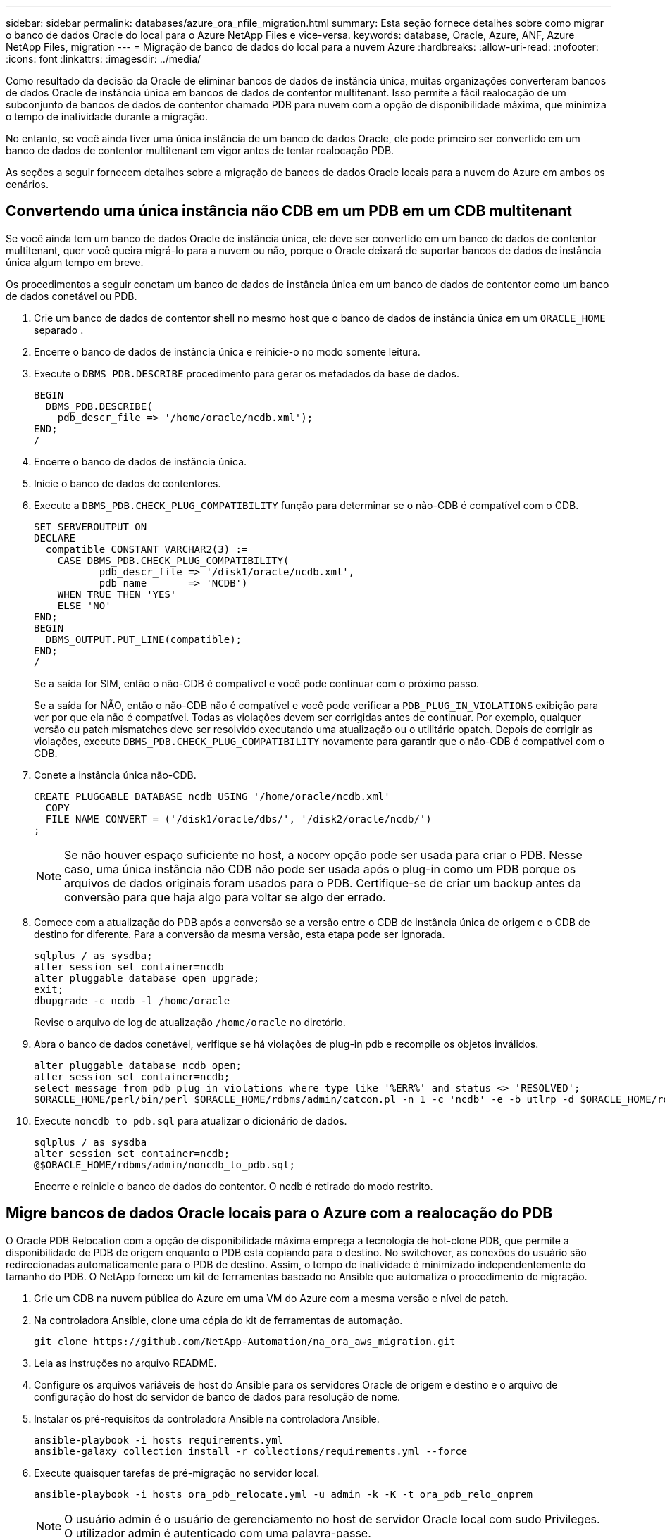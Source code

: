 ---
sidebar: sidebar 
permalink: databases/azure_ora_nfile_migration.html 
summary: Esta seção fornece detalhes sobre como migrar o banco de dados Oracle do local para o Azure NetApp Files e vice-versa. 
keywords: database, Oracle, Azure, ANF, Azure NetApp Files, migration 
---
= Migração de banco de dados do local para a nuvem Azure
:hardbreaks:
:allow-uri-read: 
:nofooter: 
:icons: font
:linkattrs: 
:imagesdir: ../media/


[role="lead"]
Como resultado da decisão da Oracle de eliminar bancos de dados de instância única, muitas organizações converteram bancos de dados Oracle de instância única em bancos de dados de contentor multitenant. Isso permite a fácil realocação de um subconjunto de bancos de dados de contentor chamado PDB para nuvem com a opção de disponibilidade máxima, que minimiza o tempo de inatividade durante a migração.

No entanto, se você ainda tiver uma única instância de um banco de dados Oracle, ele pode primeiro ser convertido em um banco de dados de contentor multitenant em vigor antes de tentar realocação PDB.

As seções a seguir fornecem detalhes sobre a migração de bancos de dados Oracle locais para a nuvem do Azure em ambos os cenários.



== Convertendo uma única instância não CDB em um PDB em um CDB multitenant

Se você ainda tem um banco de dados Oracle de instância única, ele deve ser convertido em um banco de dados de contentor multitenant, quer você queira migrá-lo para a nuvem ou não, porque o Oracle deixará de suportar bancos de dados de instância única algum tempo em breve.

Os procedimentos a seguir conetam um banco de dados de instância única em um banco de dados de contentor como um banco de dados conetável ou PDB.

. Crie um banco de dados de contentor shell no mesmo host que o banco de dados de instância única em um `ORACLE_HOME` separado .
. Encerre o banco de dados de instância única e reinicie-o no modo somente leitura.
. Execute o `DBMS_PDB.DESCRIBE` procedimento para gerar os metadados da base de dados.
+
[source, cli]
----
BEGIN
  DBMS_PDB.DESCRIBE(
    pdb_descr_file => '/home/oracle/ncdb.xml');
END;
/
----
. Encerre o banco de dados de instância única.
. Inicie o banco de dados de contentores.
. Execute a `DBMS_PDB.CHECK_PLUG_COMPATIBILITY` função para determinar se o não-CDB é compatível com o CDB.
+
[source, cli]
----
SET SERVEROUTPUT ON
DECLARE
  compatible CONSTANT VARCHAR2(3) :=
    CASE DBMS_PDB.CHECK_PLUG_COMPATIBILITY(
           pdb_descr_file => '/disk1/oracle/ncdb.xml',
           pdb_name       => 'NCDB')
    WHEN TRUE THEN 'YES'
    ELSE 'NO'
END;
BEGIN
  DBMS_OUTPUT.PUT_LINE(compatible);
END;
/
----
+
Se a saída for SIM, então o não-CDB é compatível e você pode continuar com o próximo passo.

+
Se a saída for NÃO, então o não-CDB não é compatível e você pode verificar a `PDB_PLUG_IN_VIOLATIONS` exibição para ver por que ela não é compatível. Todas as violações devem ser corrigidas antes de continuar. Por exemplo, qualquer versão ou patch mismatches deve ser resolvido executando uma atualização ou o utilitário opatch. Depois de corrigir as violações, execute `DBMS_PDB.CHECK_PLUG_COMPATIBILITY` novamente para garantir que o não-CDB é compatível com o CDB.

. Conete a instância única não-CDB.
+
[source, cli]
----
CREATE PLUGGABLE DATABASE ncdb USING '/home/oracle/ncdb.xml'
  COPY
  FILE_NAME_CONVERT = ('/disk1/oracle/dbs/', '/disk2/oracle/ncdb/')
;
----
+

NOTE: Se não houver espaço suficiente no host, a `NOCOPY` opção pode ser usada para criar o PDB. Nesse caso, uma única instância não CDB não pode ser usada após o plug-in como um PDB porque os arquivos de dados originais foram usados para o PDB. Certifique-se de criar um backup antes da conversão para que haja algo para voltar se algo der errado.

. Comece com a atualização do PDB após a conversão se a versão entre o CDB de instância única de origem e o CDB de destino for diferente. Para a conversão da mesma versão, esta etapa pode ser ignorada.
+
[source, cli]
----
sqlplus / as sysdba;
alter session set container=ncdb
alter pluggable database open upgrade;
exit;
dbupgrade -c ncdb -l /home/oracle
----
+
Revise o arquivo de log de atualização `/home/oracle` no diretório.

. Abra o banco de dados conetável, verifique se há violações de plug-in pdb e recompile os objetos inválidos.
+
[source, cli]
----
alter pluggable database ncdb open;
alter session set container=ncdb;
select message from pdb_plug_in_violations where type like '%ERR%' and status <> 'RESOLVED';
$ORACLE_HOME/perl/bin/perl $ORACLE_HOME/rdbms/admin/catcon.pl -n 1 -c 'ncdb' -e -b utlrp -d $ORACLE_HOME/rdbms/admin utlrp.sql
----
. Execute `noncdb_to_pdb.sql` para atualizar o dicionário de dados.
+
[source, cli]
----
sqlplus / as sysdba
alter session set container=ncdb;
@$ORACLE_HOME/rdbms/admin/noncdb_to_pdb.sql;
----
+
Encerre e reinicie o banco de dados do contentor. O ncdb é retirado do modo restrito.





== Migre bancos de dados Oracle locais para o Azure com a realocação do PDB

O Oracle PDB Relocation com a opção de disponibilidade máxima emprega a tecnologia de hot-clone PDB, que permite a disponibilidade de PDB de origem enquanto o PDB está copiando para o destino. No switchover, as conexões do usuário são redirecionadas automaticamente para o PDB de destino. Assim, o tempo de inatividade é minimizado independentemente do tamanho do PDB. O NetApp fornece um kit de ferramentas baseado no Ansible que automatiza o procedimento de migração.

. Crie um CDB na nuvem pública do Azure em uma VM do Azure com a mesma versão e nível de patch.
. Na controladora Ansible, clone uma cópia do kit de ferramentas de automação.
+
[source, cli]
----
git clone https://github.com/NetApp-Automation/na_ora_aws_migration.git
----
. Leia as instruções no arquivo README.
. Configure os arquivos variáveis de host do Ansible para os servidores Oracle de origem e destino e o arquivo de configuração do host do servidor de banco de dados para resolução de nome.
. Instalar os pré-requisitos da controladora Ansible na controladora Ansible.
+
[source, cli]
----
ansible-playbook -i hosts requirements.yml
ansible-galaxy collection install -r collections/requirements.yml --force
----
. Execute quaisquer tarefas de pré-migração no servidor local.
+
[source, cli]
----
ansible-playbook -i hosts ora_pdb_relocate.yml -u admin -k -K -t ora_pdb_relo_onprem
----
+

NOTE: O usuário admin é o usuário de gerenciamento no host de servidor Oracle local com sudo Privileges. O utilizador admin é autenticado com uma palavra-passe.

. Execute a realocação do Oracle PDB no local para o host Azure Oracle de destino.
+
[source, cli]
----
ansible-playbook -i hosts ora_pdb_relocate.yml -u azureuser --private-key db1.pem -t ora_pdb_relo_primary
----
+

NOTE: A controladora do Ansible fica no local ou na nuvem do Azure. O controlador precisa de conetividade com o host de servidor Oracle no local e o host de VM Oracle do Azure. A porta de banco de dados Oracle (como 1521) está aberta entre o host de servidor Oracle local e o host de VM Oracle Azure.





== Opções adicionais de migração de banco de dados Oracle

Consulte a documentação da Microsoft para obter opções de migração adicionais: link:https://learn.microsoft.com/en-us/azure/architecture/example-scenario/oracle-migrate/oracle-migration-overview["Processo de decisão de migração de banco de dados Oracle"^].
